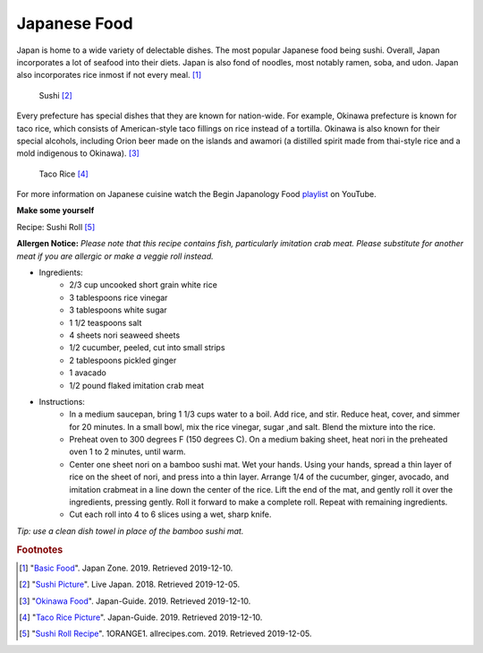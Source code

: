 Japanese Food
===================

Japan is home to a wide variety of delectable dishes. The most popular Japanese food being sushi. Overall, Japan incorporates a lot of seafood into their diets. Japan is also fond of noodles, most notably ramen, soba, and udon. Japan also incorporates rice inmost if not every meal. [#f1]_

.. figure:: j_sushi.jpg

    Sushi [#f2]_


Every prefecture has special dishes that they are known for nation-wide. For example, Okinawa prefecture is known for taco rice, which consists of American-style taco fillings on rice instead of a tortilla. Okinawa is also known for their special alcohols, including Orion beer made on the islands and awamori (a distilled spirit made from thai-style rice and a mold indigenous to Okinawa). [#f3]_

.. figure:: j_taco_rice.jpg

    Taco Rice [#f4]_

For more information on Japanese cuisine watch the Begin Japanology Food `playlist`_ on YouTube.

.. _playlist: https://www.youtube.com/watch?v=_DSzKh67kS8&list=PLfCk374GUQIj1YZjwFZqIPBAeRkTsA7ya

**Make some yourself**

Recipe: Sushi Roll [#f5]_

**Allergen Notice:** *Please note that this recipe contains fish, particularly imitation crab meat. Please substitute for another meat if you are allergic or make a veggie roll instead.*

* Ingredients:
    * 2/3 cup uncooked short grain white rice
    * 3 tablespoons rice vinegar
    * 3 tablespoons white sugar
    * 1 1/2 teaspoons salt
    * 4 sheets nori seaweed sheets
    * 1/2 cucumber, peeled, cut into small strips
    * 2 tablespoons pickled ginger
    * 1 avacado
    * 1/2 pound flaked imitation crab meat
* Instructions:
    * In a medium saucepan, bring 1 1/3 cups water to a boil. Add rice, and stir. Reduce heat, cover, and simmer for 20 minutes. In a small bowl, mix the rice vinegar, sugar ,and salt. Blend the mixture into the rice.
    * Preheat oven to 300 degrees F (150 degrees C). On a medium baking sheet, heat nori in the preheated oven 1 to 2 minutes, until warm.
    * Center one sheet nori on a bamboo sushi mat. Wet your hands. Using your hands, spread a thin layer of rice on the sheet of nori, and press into a thin layer. Arrange 1/4 of the cucumber, ginger, avocado, and imitation crabmeat in a line down the center of the rice. Lift the end of the mat, and gently roll it over the ingredients, pressing gently. Roll it forward to make a complete roll. Repeat with remaining ingredients.
    * Cut each roll into 4 to 6 slices using a wet, sharp knife.

*Tip: use a clean dish towel in place of the bamboo sushi mat.*


.. rubric:: Footnotes

.. [#f1] "`Basic Food <https://www.japan-zone.com/culture/food.shtml/>`_". Japan Zone. 2019. Retrieved 2019-12-10.
.. [#f2] "`Sushi Picture <https://livejapan.com/en/article-a0000370//>`_". Live Japan. 2018. Retrieved 2019-12-05.
.. [#f3] "`Okinawa Food <https://www.japan-guide.com/e/e7128.html/>`_". Japan-Guide. 2019. Retrieved 2019-12-10.
.. [#f4] "`Taco Rice Picture <https://www.japan-guide.com/e/e7128.html/>`_". Japan-Guide. 2019. Retrieved 2019-12-10.
.. [#f5] "`Sushi Roll Recipe <https://www.allrecipes.com/recipe/24228/sushi-roll//>`_". 1ORANGE1. allrecipes.com. 2019. Retrieved 2019-12-05.
